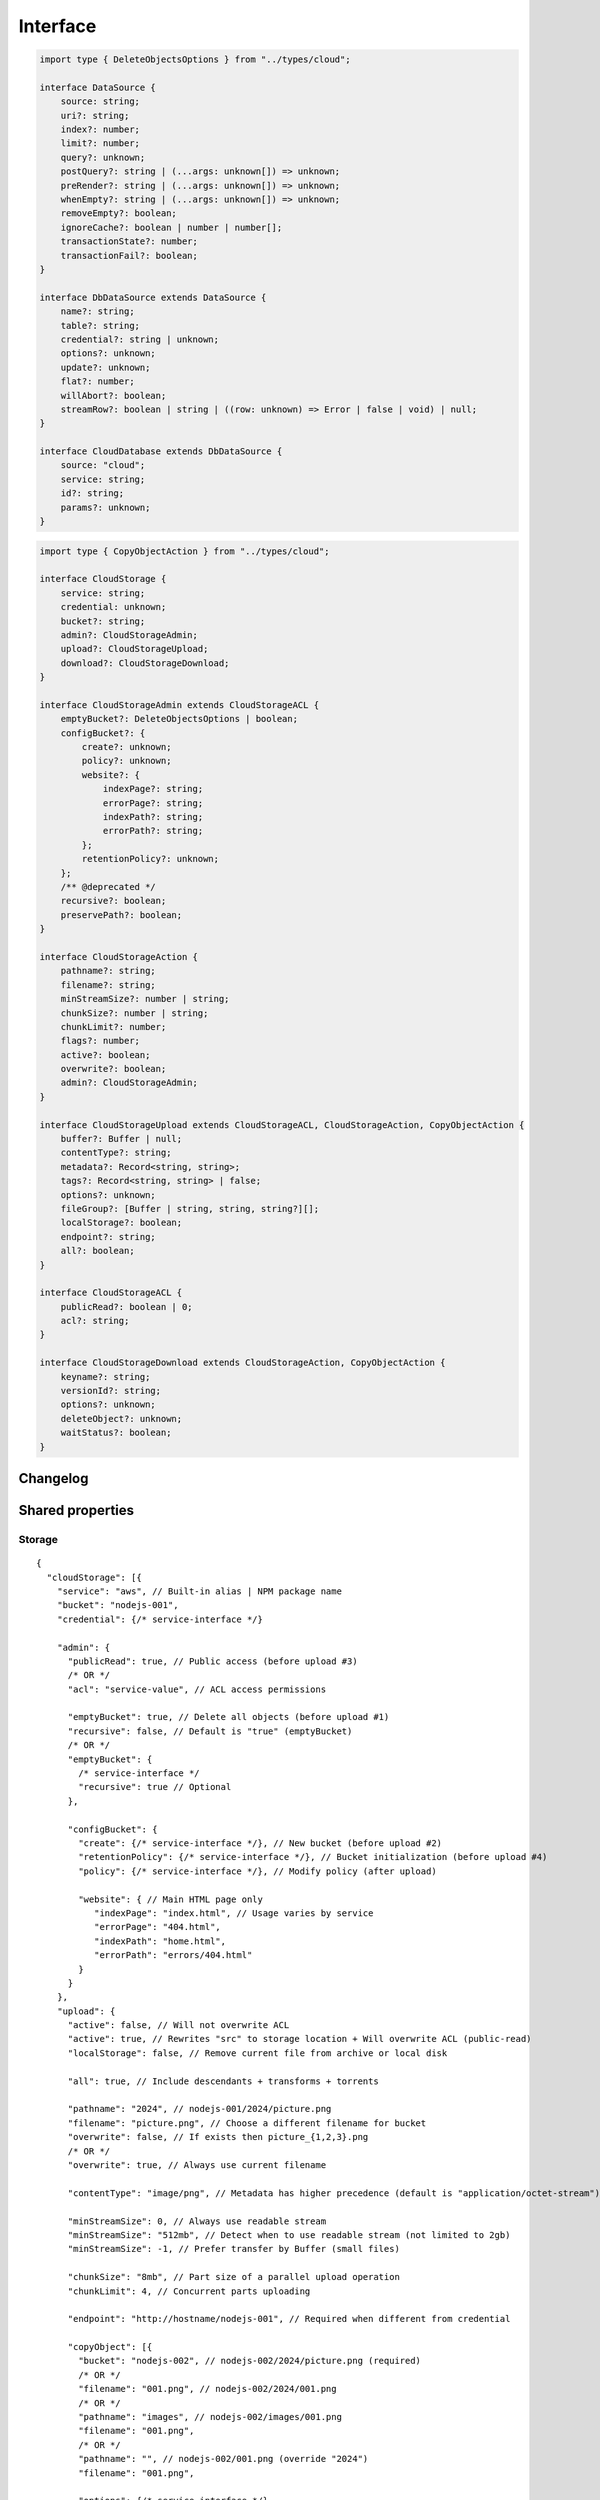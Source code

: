 =========
Interface
=========

.. code-block:: typescript

  import type { DeleteObjectsOptions } from "../types/cloud";

  interface DataSource {
      source: string;
      uri?: string;
      index?: number;
      limit?: number;
      query?: unknown;
      postQuery?: string | (...args: unknown[]) => unknown;
      preRender?: string | (...args: unknown[]) => unknown;
      whenEmpty?: string | (...args: unknown[]) => unknown;
      removeEmpty?: boolean;
      ignoreCache?: boolean | number | number[];
      transactionState?: number;
      transactionFail?: boolean;
  }

  interface DbDataSource extends DataSource {
      name?: string;
      table?: string;
      credential?: string | unknown;
      options?: unknown;
      update?: unknown;
      flat?: number;
      willAbort?: boolean;
      streamRow?: boolean | string | ((row: unknown) => Error | false | void) | null;
  }

  interface CloudDatabase extends DbDataSource {
      source: "cloud";
      service: string;
      id?: string;
      params?: unknown;
  }

.. code-block:: typescript

  import type { CopyObjectAction } from "../types/cloud";

  interface CloudStorage {
      service: string;
      credential: unknown;
      bucket?: string;
      admin?: CloudStorageAdmin;
      upload?: CloudStorageUpload;
      download?: CloudStorageDownload;
  }

  interface CloudStorageAdmin extends CloudStorageACL {
      emptyBucket?: DeleteObjectsOptions | boolean;
      configBucket?: {
          create?: unknown;
          policy?: unknown;
          website?: {
              indexPage?: string;
              errorPage?: string;
              indexPath?: string;
              errorPath?: string;
          };
          retentionPolicy?: unknown;
      };
      /** @deprecated */
      recursive?: boolean;
      preservePath?: boolean;
  }

  interface CloudStorageAction {
      pathname?: string;
      filename?: string;
      minStreamSize?: number | string;
      chunkSize?: number | string;
      chunkLimit?: number;
      flags?: number;
      active?: boolean;
      overwrite?: boolean;
      admin?: CloudStorageAdmin;
  }

  interface CloudStorageUpload extends CloudStorageACL, CloudStorageAction, CopyObjectAction {
      buffer?: Buffer | null;
      contentType?: string;
      metadata?: Record<string, string>;
      tags?: Record<string, string> | false;
      options?: unknown;
      fileGroup?: [Buffer | string, string, string?][];
      localStorage?: boolean;
      endpoint?: string;
      all?: boolean;
  }

  interface CloudStorageACL {
      publicRead?: boolean | 0;
      acl?: string;
  }

  interface CloudStorageDownload extends CloudStorageAction, CopyObjectAction {
      keyname?: string;
      versionId?: string;
      options?: unknown;
      deleteObject?: unknown;
      waitStatus?: boolean;
  }

Changelog
=========

.. versionadded:: 0.13.0

  - *CloudStorageUpload* property **copyObject | copyObject[]** for alternate bucket location was implemented.
  - *CloudStorageDownload* property **copyObject | copyObject[]** for emulating move/rename and delete semantics was implemented.

.. versionadded:: 0.11.0

  - *CloudStorageAdmin* property **emptyBucket** for directory listing with :alt:`DeleteObjectsOptions` was amended.

.. deprecated:: 0.11.0

  - *CloudStorageAdmin* property **recursive** for directory traversal was replaced with :target:`emptyBucket` as :alt:`DeleteObjectsOptions`.

.. versionadded:: 0.9.0

  - *CloudStorageAction* property **chunkSize** | **chunkLimit** for parallel multipart operations were created.
  - *CloudStorageDownload* property **options** for the provider client was created.
  - *CloudStorageDownload* property **keyname** for file to be downloaded and subsequently renamed to **filename**.

Shared properties
=================

Storage
-------

::

  {
    "cloudStorage": [{
      "service": "aws", // Built-in alias | NPM package name
      "bucket": "nodejs-001",
      "credential": {/* service-interface */}

      "admin": {
        "publicRead": true, // Public access (before upload #3)
        /* OR */
        "acl": "service-value", // ACL access permissions

        "emptyBucket": true, // Delete all objects (before upload #1)
        "recursive": false, // Default is "true" (emptyBucket)
        /* OR */
        "emptyBucket": {
          /* service-interface */
          "recursive": true // Optional
        },

        "configBucket": {
          "create": {/* service-interface */}, // New bucket (before upload #2)
          "retentionPolicy": {/* service-interface */}, // Bucket initialization (before upload #4)
          "policy": {/* service-interface */}, // Modify policy (after upload)

          "website": { // Main HTML page only
             "indexPage": "index.html", // Usage varies by service
             "errorPage": "404.html",
             "indexPath": "home.html",
             "errorPath": "errors/404.html"
          }
        }
      },
      "upload": {
        "active": false, // Will not overwrite ACL
        "active": true, // Rewrites "src" to storage location + Will overwrite ACL (public-read)
        "localStorage": false, // Remove current file from archive or local disk

        "all": true, // Include descendants + transforms + torrents

        "pathname": "2024", // nodejs-001/2024/picture.png
        "filename": "picture.png", // Choose a different filename for bucket
        "overwrite": false, // If exists then picture_{1,2,3}.png
        /* OR */
        "overwrite": true, // Always use current filename

        "contentType": "image/png", // Metadata has higher precedence (default is "application/octet-stream")

        "minStreamSize": 0, // Always use readable stream
        "minStreamSize": "512mb", // Detect when to use readable stream (not limited to 2gb)
        "minStreamSize": -1, // Prefer transfer by Buffer (small files)

        "chunkSize": "8mb", // Part size of a parallel upload operation
        "chunkLimit": 4, // Concurrent parts uploading

        "endpoint": "http://hostname/nodejs-001", // Required when different from credential

        "copyObject": [{
          "bucket": "nodejs-002", // nodejs-002/2024/picture.png (required)
          /* OR */
          "filename": "001.png", // nodejs-002/2024/001.png
          /* OR */
          "pathname": "images", // nodejs-002/images/001.png
          "filename": "001.png",
          /* OR */
          "pathname": "", // nodejs-002/001.png (override "2024")
          "filename": "001.png",

          "options": {/* service-interface */}
        }]
      },
      "download": {
        "filename": "alternate.png", // Required
        "versionId": "12345", // Retrieve a previous file snapshot

        "chunkSize": "32mb", // Part size of a parallel download operation
        "chunkSize": 33554432, // 32 * 1024 * 1024
        "chunkLimit": 4, // Concurrent parts downloading

        "active": false,
        "overwrite": false, // If local file exists then skip download
        /* OR */
        "active": true, // Always write file or replace local file when same extension

        "waitStatus": true, // Delay build until file is completely downloaded

        "pathname": "download/images", // Relative only (base directory/pathname)
        /* OR */
        "preservePath": false, // Use base directory
        "preservePath": true, // Use asset directory

        "keyname": "", // bucket/alternate.png to download/images/alternate.png
        "keyname": "picture.png", // bucket/picture.png to download/images/alternate.png

        "deleteObject": true, // Delete from bucket after successful download
        "deleteObject": {/* service-interface */},

        "copyObject": [{/* same as upload */}]
      }
    }]
  }

.. tip:: Any properties in **admin.configBucket.website** set to ``true`` uses the upload *HTML* page element.

Database
--------

::

  {
    "dataSource": { // DbDataSource
      "source": "cloud",
      "service": "aws", // Built-in alias | NPM package name
      "credential": {/* service-interface */},

      // Excluding "parallel" | "withCommand" | "usePool"
    }
  }

Admin
=====

Auth
----

Internal use of these libraries that do not require credentials validation during service client API initialization can disable this behavior through settings. There are also cases where an unsupported authorization scheme is necessary which has not been implemented.

.. caution:: These are global settings and affect every connection per service.

.. code-block::
  :caption: squared.cloud.json

  {
    "settings": {
      "aws": {
        "auth": {
          "storage": true, // Default behavior
          "database": false // Explicit to disable
        }
      }
    }
  }

Storage
-------

.. rst-class:: cloud-service

=========== =================== ================== ====================
Service     CLOUD_UPLOAD_STREAM CLOUD_UPLOAD_CHUNK CLOUD_DOWNLOAD_CHUNK
=========== =================== ================== ====================
aws                  X                  X                  
aws-v3               X                  X                  
azure                X                  X                   X
gcp                  X                  X                   X
ibm                  X                  X                  
minio                X
oci                  X                  X                  
=========== =================== ================== ====================

.. caution:: Setting :code:`process.env.EMC_CLOUD_UPLOAD_BUFFER = "true"` will enable the legacy behavior for :doc:`Document </document/index>` based uploads.

Stream
^^^^^^

Streaming was enabled by default due to its lower memory usage requirements. It is slower for small file transfers which is typical for a static web page.

.. tip:: Setting :code:`upload.minStreamSize = -1` will disable streaming for the current request.

.. code-block:: javascript
  :caption: Buffer

  const aws = require("@pi-r/aws");
  aws.CLOUD_UPLOAD_STREAM = false;

.. warning:: Reading a buffer from disk has **2gb** file size limit.

Chunk
^^^^^

Parallel transfers were enabled by default to accommodate large files. The old behavior is used when **chunkSize** is empty and will open one request per file.

.. code-block:: javascript
  :caption: Sequential

  const azure = require("@pi-r/azure");
  azure.CLOUD_UPLOAD_CHUNK = false;
  azure.CLOUD_DOWNLOAD_CHUNK = false;

.. note:: Chunking is only active when the upload file size is greater than **chunkSize**.